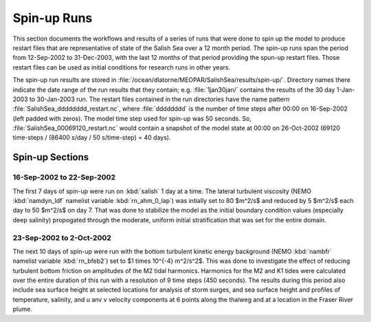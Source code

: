 ************
Spin-up Runs
************

This section documents the workflows and results of a series of runs that were done to spin up the model to produce restart files that are representative of state of the Salish Sea over a 12 month period.
The spin-up runs span the period from 12-Sep-2002 to 31-Dec-2003,
with the last 12 months of that period providing the spun-up restart files.
Those restart files can be used as initial conditions for research runs in other years.

The spin-up run results are stored in :file:`/ocean/dlatorne/MEOPAR/SalishSea/results/spin-up/`.
Directory names there indicate the date range of the run results that they contain;
e.g. :file:`1jan30jan/` contains the results of the 30 day 1-Jan-2003 to 30-Jan-2003 run.
The restart files contained in the run directories have the name pattern :file:`SalishSea_dddddddd_restart.nc`,
where :file:`dddddddd` is the number of time steps after 00:00 on 16-Sep-2002
(left padded with zeros).
The model time step used for spin-up was 50 seconds.
So,
:file:`SalishSea_00069120_restart.nc` would contain a snapshot of the model state at 00:00 on 26-Oct-2002
(69120 time-steps / (86400 s/day / 50 s/time-step) = 40 days).

Spin-up Sections
================

16-Sep-2002 to 22-Sep-2002
--------------------------

The first 7 days of spin-up were run on :kbd:`salish` 1 day at a time.
The lateral turbulent viscosity
(NEMO :kbd:`namdyn_ldf` namelist variable :kbd:`rn_ahm_0_lap`)
was intially set to 80 $m^2/s$ and reduced by 5 $m^2/s$ each day to 50 $m^2/s$ on day 7.
That was done to stabilize the model as the initial boundary condition values
(especially deep salinity)
propogated through the moderate,
uniform initial stratification that was set for the entire domain.


23-Sep-2002 to 2-Oct-2002
-------------------------

The next 10 days of spin-up were run with the bottom turbulent kinetic energy background
(NEMO :kbd:`nambfr` namelist variable :kbd:`rn_bfeb2`)
set to $1 \times 10^{-4} m^2/s^2$.
This was done to investigate the effect of reducing turbulent bottom friction on amplitudes of the M2 tidal harmonics.
Harmonics for the M2 and K1 tides were calculated over the entire duration of this run with a resolution of 9 time steps
(450 seconds).
The results during this period also include sea surface height at selected locations for analysis of storm surges,
and sea surface height and profiles of temperature,
salinity,
and u anv v velocity components at 6 points along the thalweg and at a location in the Fraser River plume.
